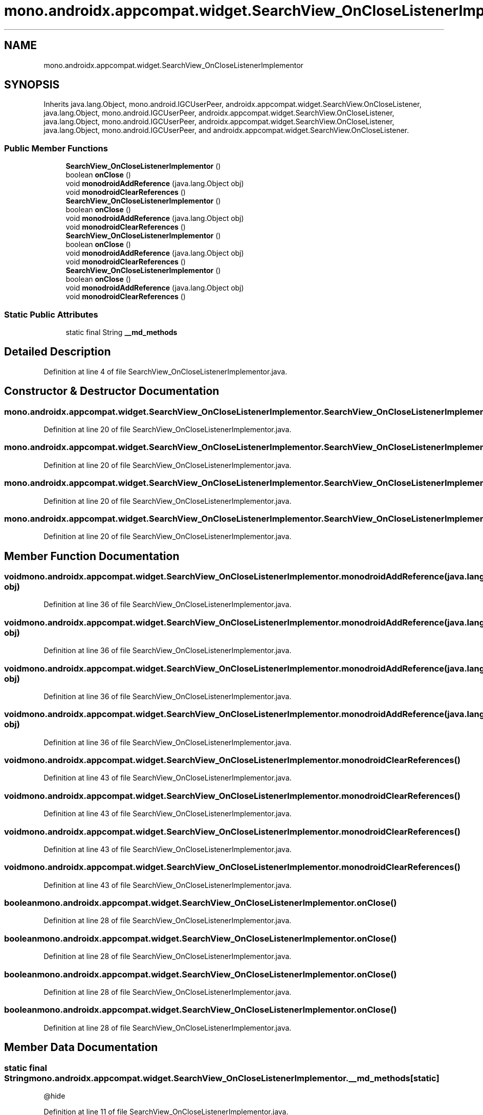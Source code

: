.TH "mono.androidx.appcompat.widget.SearchView_OnCloseListenerImplementor" 3 "Thu Apr 29 2021" "Version 1.0" "Green Quake" \" -*- nroff -*-
.ad l
.nh
.SH NAME
mono.androidx.appcompat.widget.SearchView_OnCloseListenerImplementor
.SH SYNOPSIS
.br
.PP
.PP
Inherits java\&.lang\&.Object, mono\&.android\&.IGCUserPeer, androidx\&.appcompat\&.widget\&.SearchView\&.OnCloseListener, java\&.lang\&.Object, mono\&.android\&.IGCUserPeer, androidx\&.appcompat\&.widget\&.SearchView\&.OnCloseListener, java\&.lang\&.Object, mono\&.android\&.IGCUserPeer, androidx\&.appcompat\&.widget\&.SearchView\&.OnCloseListener, java\&.lang\&.Object, mono\&.android\&.IGCUserPeer, and androidx\&.appcompat\&.widget\&.SearchView\&.OnCloseListener\&.
.SS "Public Member Functions"

.in +1c
.ti -1c
.RI "\fBSearchView_OnCloseListenerImplementor\fP ()"
.br
.ti -1c
.RI "boolean \fBonClose\fP ()"
.br
.ti -1c
.RI "void \fBmonodroidAddReference\fP (java\&.lang\&.Object obj)"
.br
.ti -1c
.RI "void \fBmonodroidClearReferences\fP ()"
.br
.ti -1c
.RI "\fBSearchView_OnCloseListenerImplementor\fP ()"
.br
.ti -1c
.RI "boolean \fBonClose\fP ()"
.br
.ti -1c
.RI "void \fBmonodroidAddReference\fP (java\&.lang\&.Object obj)"
.br
.ti -1c
.RI "void \fBmonodroidClearReferences\fP ()"
.br
.ti -1c
.RI "\fBSearchView_OnCloseListenerImplementor\fP ()"
.br
.ti -1c
.RI "boolean \fBonClose\fP ()"
.br
.ti -1c
.RI "void \fBmonodroidAddReference\fP (java\&.lang\&.Object obj)"
.br
.ti -1c
.RI "void \fBmonodroidClearReferences\fP ()"
.br
.ti -1c
.RI "\fBSearchView_OnCloseListenerImplementor\fP ()"
.br
.ti -1c
.RI "boolean \fBonClose\fP ()"
.br
.ti -1c
.RI "void \fBmonodroidAddReference\fP (java\&.lang\&.Object obj)"
.br
.ti -1c
.RI "void \fBmonodroidClearReferences\fP ()"
.br
.in -1c
.SS "Static Public Attributes"

.in +1c
.ti -1c
.RI "static final String \fB__md_methods\fP"
.br
.in -1c
.SH "Detailed Description"
.PP 
Definition at line 4 of file SearchView_OnCloseListenerImplementor\&.java\&.
.SH "Constructor & Destructor Documentation"
.PP 
.SS "mono\&.androidx\&.appcompat\&.widget\&.SearchView_OnCloseListenerImplementor\&.SearchView_OnCloseListenerImplementor ()"

.PP
Definition at line 20 of file SearchView_OnCloseListenerImplementor\&.java\&.
.SS "mono\&.androidx\&.appcompat\&.widget\&.SearchView_OnCloseListenerImplementor\&.SearchView_OnCloseListenerImplementor ()"

.PP
Definition at line 20 of file SearchView_OnCloseListenerImplementor\&.java\&.
.SS "mono\&.androidx\&.appcompat\&.widget\&.SearchView_OnCloseListenerImplementor\&.SearchView_OnCloseListenerImplementor ()"

.PP
Definition at line 20 of file SearchView_OnCloseListenerImplementor\&.java\&.
.SS "mono\&.androidx\&.appcompat\&.widget\&.SearchView_OnCloseListenerImplementor\&.SearchView_OnCloseListenerImplementor ()"

.PP
Definition at line 20 of file SearchView_OnCloseListenerImplementor\&.java\&.
.SH "Member Function Documentation"
.PP 
.SS "void mono\&.androidx\&.appcompat\&.widget\&.SearchView_OnCloseListenerImplementor\&.monodroidAddReference (java\&.lang\&.Object obj)"

.PP
Definition at line 36 of file SearchView_OnCloseListenerImplementor\&.java\&.
.SS "void mono\&.androidx\&.appcompat\&.widget\&.SearchView_OnCloseListenerImplementor\&.monodroidAddReference (java\&.lang\&.Object obj)"

.PP
Definition at line 36 of file SearchView_OnCloseListenerImplementor\&.java\&.
.SS "void mono\&.androidx\&.appcompat\&.widget\&.SearchView_OnCloseListenerImplementor\&.monodroidAddReference (java\&.lang\&.Object obj)"

.PP
Definition at line 36 of file SearchView_OnCloseListenerImplementor\&.java\&.
.SS "void mono\&.androidx\&.appcompat\&.widget\&.SearchView_OnCloseListenerImplementor\&.monodroidAddReference (java\&.lang\&.Object obj)"

.PP
Definition at line 36 of file SearchView_OnCloseListenerImplementor\&.java\&.
.SS "void mono\&.androidx\&.appcompat\&.widget\&.SearchView_OnCloseListenerImplementor\&.monodroidClearReferences ()"

.PP
Definition at line 43 of file SearchView_OnCloseListenerImplementor\&.java\&.
.SS "void mono\&.androidx\&.appcompat\&.widget\&.SearchView_OnCloseListenerImplementor\&.monodroidClearReferences ()"

.PP
Definition at line 43 of file SearchView_OnCloseListenerImplementor\&.java\&.
.SS "void mono\&.androidx\&.appcompat\&.widget\&.SearchView_OnCloseListenerImplementor\&.monodroidClearReferences ()"

.PP
Definition at line 43 of file SearchView_OnCloseListenerImplementor\&.java\&.
.SS "void mono\&.androidx\&.appcompat\&.widget\&.SearchView_OnCloseListenerImplementor\&.monodroidClearReferences ()"

.PP
Definition at line 43 of file SearchView_OnCloseListenerImplementor\&.java\&.
.SS "boolean mono\&.androidx\&.appcompat\&.widget\&.SearchView_OnCloseListenerImplementor\&.onClose ()"

.PP
Definition at line 28 of file SearchView_OnCloseListenerImplementor\&.java\&.
.SS "boolean mono\&.androidx\&.appcompat\&.widget\&.SearchView_OnCloseListenerImplementor\&.onClose ()"

.PP
Definition at line 28 of file SearchView_OnCloseListenerImplementor\&.java\&.
.SS "boolean mono\&.androidx\&.appcompat\&.widget\&.SearchView_OnCloseListenerImplementor\&.onClose ()"

.PP
Definition at line 28 of file SearchView_OnCloseListenerImplementor\&.java\&.
.SS "boolean mono\&.androidx\&.appcompat\&.widget\&.SearchView_OnCloseListenerImplementor\&.onClose ()"

.PP
Definition at line 28 of file SearchView_OnCloseListenerImplementor\&.java\&.
.SH "Member Data Documentation"
.PP 
.SS "static final String mono\&.androidx\&.appcompat\&.widget\&.SearchView_OnCloseListenerImplementor\&.__md_methods\fC [static]\fP"
@hide 
.PP
Definition at line 11 of file SearchView_OnCloseListenerImplementor\&.java\&.

.SH "Author"
.PP 
Generated automatically by Doxygen for Green Quake from the source code\&.
